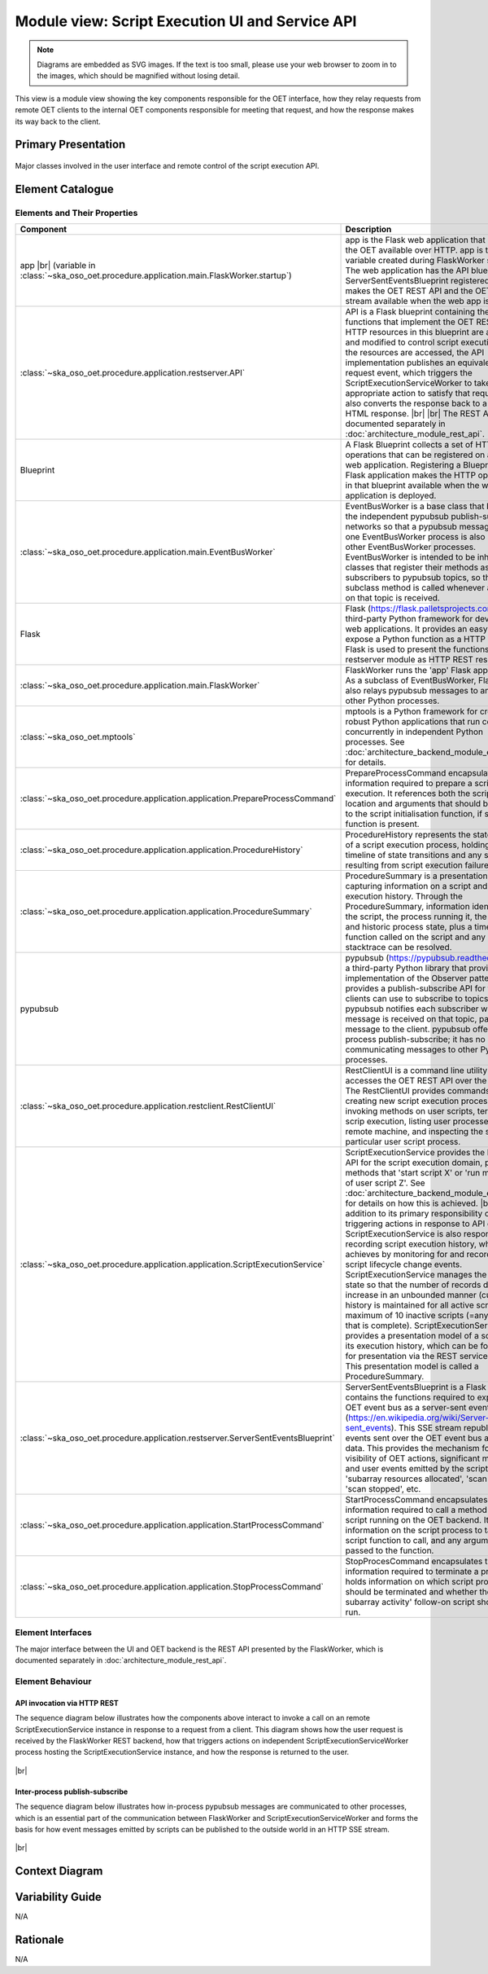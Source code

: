 .. _architecture_backend_module_script_exec_ui:

************************************************
Module view: Script Execution UI and Service API
************************************************

.. note::
    Diagrams are embedded as SVG images. If the text is too small, please use your web browser to zoom in to the images,
    which should be magnified without losing detail.

This view is a module view showing the key components responsible for the OET interface, how they relay requests from
remote OET clients to the internal OET components responsible for meeting that request, and how the response makes
its way back to the client.

Primary Presentation
====================

.. figure:: diagrams/export/backend_module_ui_primary_script_exec.svg
   :align: center

   Major classes involved in the user interface and remote control of the script execution API.


Element Catalogue
=================

Elements and Their Properties
-----------------------------

.. list-table::
   :widths: 15 85
   :header-rows: 1

   * - Component
     - Description
   * - app
       |br|
       (variable in  :class:`~ska_oso_oet.procedure.application.main.FlaskWorker.startup`)
     - app is the Flask web application that makes the OET available over HTTP. app is the local variable created during
       FlaskWorker startup. The web application has the API blueprint and ServerSentEventsBlueprint registered, which
       makes the OET REST API and the OET event stream available when the web app is run.
   * - :class:`~ska_oso_oet.procedure.application.restserver.API`
     - API is a Flask blueprint containing the Python functions that implement the OET REST API. HTTP resources in
       this blueprint are accessed and modified to control script execution. As the resources are accessed, the API
       implementation publishes an equivalent request event, which triggers the ScriptExecutionServiceWorker to take the
       appropriate action to satisfy that request. API also converts the response back to a suitable HTML response.
       |br|
       |br|
       The REST API is documented separately in :doc:`architecture_module_rest_api`.
   * - Blueprint
     - A Flask Blueprint collects a set of HTTP operations that can be registered on a Flask web application.
       Registering a Blueprint to a Flask application makes the HTTP operations in that blueprint available when
       the web application is deployed.
   * - :class:`~ska_oso_oet.procedure.application.main.EventBusWorker`
     - EventBusWorker is a base class that bridges the independent pypubsub publish-subscribe networks so that a
       pypubsub message seen in one EventBusWorker process is also seen by other EventBusWorker processes.
       EventBusWorker is intended to be inherited by classes that register their methods as subscribers to pypubsub
       topics, so that the subclass method is called whenever an event on that topic is received.
   * - Flask
     - Flask (https://flask.palletsprojects.com) is a third-party Python framework for developing web applications. It
       provides an easy way to expose a Python function as a HTTP endpoint. Flask is used to present the functions in
       the restserver module as HTTP REST resources.
   * - :class:`~ska_oso_oet.procedure.application.main.FlaskWorker`
     - FlaskWorker runs the 'app' Flask application. As a subclass of EventBusWorker, FlaskWorker also relays pypubsub
       messages to and from other Python processes.
   * - :class:`~ska_oso_oet.mptools`
     - mptools is a Python framework for creating robust Python applications that run code concurrently in independent
       Python processes. See :doc:`architecture_backend_module_execution` for details.
   * - :class:`~ska_oso_oet.procedure.application.application.PrepareProcessCommand`
     - PrepareProcessCommand encapsulates all the information required to prepare a script for execution. It references
       both the script location and arguments that should be passed to the script initialisation function, if such a
       function is present.
   * - :class:`~ska_oso_oet.procedure.application.application.ProcedureHistory`
     - ProcedureHistory represents the state history of a script execution process, holding a timeline of state
       transitions and any stacktrace resulting from script execution failure.
   * - :class:`~ska_oso_oet.procedure.application.application.ProcedureSummary`
     - ProcedureSummary is a presentation model capturing information on a script and its execution history. Through
       the ProcedureSummary, information identifying the script, the process running it, the current and historic
       process state, plus a timeline of all function called on the script and any resulting stacktrace can be resolved.
   * - pypubsub
     - pypubsub (https://pypubsub.readthedocs.io) is a third-party Python library that provides an implementation of the
       Observer pattern. It provides a publish-subscribe API for that clients can use to subscribe to topics. pypubsub
       notifies each subscriber whenever a message is received on that topic, passing the message to the client.
       pypubsub offer in-process publish-subscribe; it has no means of communicating messages to other Python processes.
   * - :class:`~ska_oso_oet.procedure.application.restclient.RestClientUI`
     - RestClientUI is a command line utility that accesses the OET REST API over the network. The RestClientUI provides
       commands for creating new script execution processes, invoking methods on user scripts, terminating scrip
       execution, listing user processes on the remote machine, and inspecting the state of a particular user script
       process.
   * - :class:`~ska_oso_oet.procedure.application.application.ScriptExecutionService`
     - ScriptExecutionService provides the high-level API for the script execution domain, presenting methods that
       'start script X' or 'run method Y of user script Z'. See :doc:`architecture_backend_module_execution` for details on
       how this is achieved.
       |br|
       |br|
       In addition to its primary responsibility of triggering actions in response to API calls, ScriptExecutionService
       is also responsible for recording script execution history, which it achieves by monitoring for and recording script
       lifecycle change events. ScriptExecutionService manages the history state so that the number of records does not
       increase in an unbounded manner (currently, history is maintained for all active scripts and a maximum of 10
       inactive scripts (=any script that is complete).
       ScriptExecutionService provides a presentation model of a script and its
       execution history, which can be formatted for presentation via the REST service and CLI. This presentation model
       is called a ProcedureSummary.
   * - :class:`~ska_oso_oet.procedure.application.restserver.ServerSentEventsBlueprint`
     - ServerSentEventsBlueprint is a Flask Blueprint contains the functions required to expose the OET event bus
       as a server-sent events stream (https://en.wikipedia.org/wiki/Server-sent_events). This SSE stream republishes
       all events sent over the OET event bus as HTTP data. This provides the mechanism for external visibility of OET
       actions, significant milestones, and user events emitted by the script such as 'subarray resources allocated',
       'scan started', 'scan stopped', etc.
   * - :class:`~ska_oso_oet.procedure.application.application.StartProcessCommand`
     - StartProcessCommand encapsulates all the information required to call a method of a user script running on the
       OET backend. It captures information on the script process to target, the script function to call, and any
       arguments to be passed to the function.
   * - :class:`~ska_oso_oet.procedure.application.application.StopProcessCommand`
     - StopProcesCommand encapsulates the information required to terminate a process. It holds information on which
       script process should be terminated and whether the 'abort subarray activity' follow-on script should be run.


Element Interfaces
------------------

The major interface between the UI and OET backend is the REST API presented by the FlaskWorker, which is documented
separately in :doc:`architecture_module_rest_api`.


Element Behaviour
-----------------

API invocation via HTTP REST
~~~~~~~~~~~~~~~~~~~~~~~~~~~~

The sequence diagram below illustrates how the components above interact to invoke a call on an remote
ScriptExecutionService instance in response to a request from a client. This diagram shows how the user request is
received by the FlaskWorker REST backend, how that triggers actions on independent ScriptExecutionServiceWorker process
hosting the ScriptExecutionService instance, and how the response is returned to the user.

.. figure:: diagrams/export/backend_module_ui_sequence_scripting_api_over_rest.svg
   :align: center

|br|

.. _architecture_backend_module_script_exec_ui_pubsub:

Inter-process publish-subscribe
~~~~~~~~~~~~~~~~~~~~~~~~~~~~~~~

The sequence diagram below illustrates how in-process pypubsub messages are communicated to other processes, which is
an essential part of the communication between FlaskWorker and ScriptExecutionServiceWorker and forms the basis for how
event messages emitted by scripts can be published to the outside world in an HTTP SSE stream.

.. figure:: diagrams/export/backend_module_ui_sequence_interprocess_pubsub.svg
   :align: center

|br|

Context Diagram
===============

.. figure:: diagrams/export/backend_candc_context.svg
   :align: center


Variability Guide
=================

N/A

Rationale
=========

N/A


.. |br| raw:: html

      <br>
